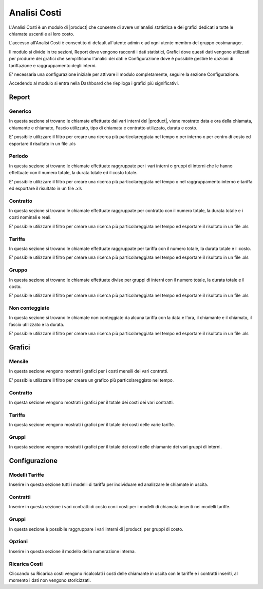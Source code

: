 =============
Analisi Costi
=============

L'Analisi Costi è un modulo di |product| che consente di avere un'analisi statistica e dei grafici dedicati a tutte le chiamate uscenti e ai loro costo.

L'accesso all'Analisi Costi è consentito di default all'utente admin e ad ogni utente membro del gruppo costmanager.

Il modulo si divide in tre sezioni, Report dove vengono racconti i dati statistici, Grafici dove questi dati vengono utilizzati per produrre dei grafici che semplificano l'analisi dei dati e Configurazione dove è possibile gestire le opzioni di tariffazione e raggruppamento degli interni.

E' necessaria una configurazione iniziale per attivare il modulo completamente, seguire la sezione Configurazione.

Accedendo al modulo si entra nella Dashboard che riepiloga i grafici più significativi.

Report
======

Generico
--------

In questa sezione si trovano le chiamate effettuate dai vari interni del |product|, viene mostrato data e ora della chiamata, chiamante e chiamato, Fascio utilizzato, tipo di chiamata e contratto utilizzato, durata e costo.

E' possibile utilizzare il filtro per creare una ricerca più particolareggiata nel tempo o per interno o per centro di costo ed esportare il risultato in un file .xls


Periodo
-------

In questa sezione si trovano le chiamate effettuate raggruppate per i vari interni o gruppi di interni che le hanno effettuate con il numero totale, la durata totale ed il costo totale.

E' possibile utilizzare il filtro per creare una ricerca più particolareggiata nel tempo o nel raggruppamento interno e tariffa ed esportare il risultato in un file .xls


Contratto
--------- 

In questa sezione si trovano le chiamate effettuate raggruppate per contratto con il numero totale, la durata totale e i costi nominali e reali.

E' possibile utilizzare il filtro per creare una ricerca più particolareggiata nel tempo ed esportare il risultato in un file .xls


Tariffa
-------

In questa sezione si trovano le chiamate effettuate raggruppate per tariffa con il numero totale, la durata totale e il costo.
 
E' possibile utilizzare il filtro per creare una ricerca più particolareggiata nel tempo ed esportare il risultato in un file .xls


Gruppo
------

In questa sezione si trovano le chiamate effettuate divise per gruppi di interni con il numero totale, la durata totale e il costo.
 
E' possibile utilizzare il filtro per creare una ricerca più particolareggiata nel tempo ed esportare il risultato in un file .xls


Non conteggiate
---------------

In questa sezione si trovano le chiamate non conteggiate da alcuna tariffa con la data e l'ora, il chiamante e il chiamato, il fascio utilizzato e la durata.

E' possibile utilizzare il filtro per creare una ricerca più particolareggiata nel tempo ed esportare il risultato in un file .xls



Grafici
=======

Mensile
-------

In questa sezione vengono mostrati i grafici per i costi mensili dei vari contratti.

E' possibile utilizzare il filtro per creare un grafico più particolareggiato nel tempo.


Contratto
---------

In questa sezione vengono mostrati i grafici per il totale dei costi dei vari contratti.

Tariffa
-------

In questa sezione vengono mostrati i grafici per il totale dei costi delle varie tariffe.


Gruppi
------

In questa sezione vengono mostrati i grafici per il totale dei costi delle chiamante dei vari gruppi di interni.


Configurazione
==============


Modelli Tariffe
---------------

Inserire in questa sezione tutti i modelli di tariffa per individuare ed analizzare le chiamate in uscita. 


Contratti
---------

Inserire in questa sezione i vari contratti di costo con i costi per i modelli di chiamata inseriti nei modelli tariffe.


Gruppi
------

In questa sezione è possibile raggruppare i vari interni di |product| per gruppi di costo.


Opzioni
-------

Inserire in questa sezione il modello della numerazione interna.


Ricarica Costi
--------------

Cliccando su Ricarica costi vengono ricalcolati i costi delle chiamante in uscita con le tariffe e i contratti inseriti, al momento i dati non vengono storicizzati.



